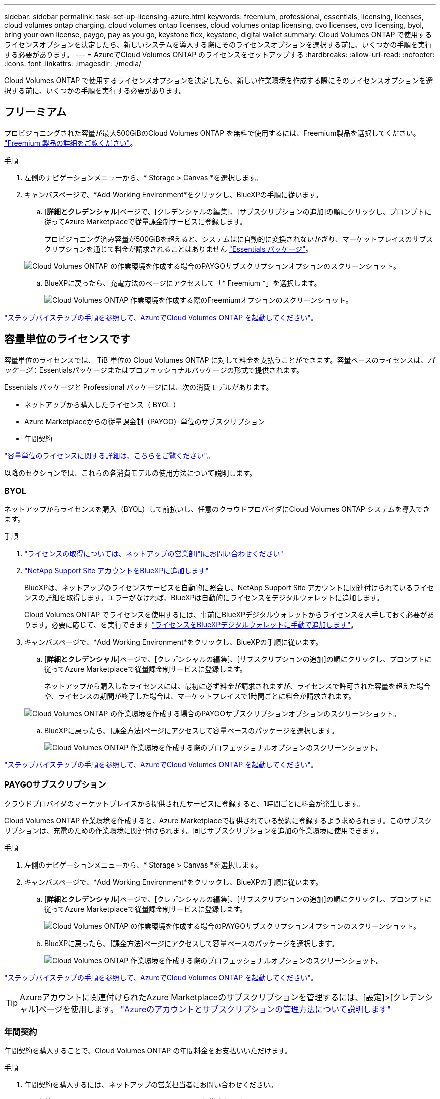 ---
sidebar: sidebar 
permalink: task-set-up-licensing-azure.html 
keywords: freemium, professional, essentials, licensing, licenses, cloud volumes ontap charging, cloud volumes ontap licenses, cloud volumes ontap licensing, cvo licenses, cvo licensing, byol, bring your own license, paygo, pay as you go, keystone flex, keystone, digital wallet 
summary: Cloud Volumes ONTAP で使用するライセンスオプションを決定したら、新しいシステムを導入する際にそのライセンスオプションを選択する前に、いくつかの手順を実行する必要があります。 
---
= AzureでCloud Volumes ONTAP のライセンスをセットアップする
:hardbreaks:
:allow-uri-read: 
:nofooter: 
:icons: font
:linkattrs: 
:imagesdir: ./media/


[role="lead"]
Cloud Volumes ONTAP で使用するライセンスオプションを決定したら、新しい作業環境を作成する際にそのライセンスオプションを選択する前に、いくつかの手順を実行する必要があります。



== フリーミアム

プロビジョニングされた容量が最大500GiBのCloud Volumes ONTAP を無料で使用するには、Freemium製品を選択してください。 link:concept-licensing.html#freemium-offering["Freemium 製品の詳細をご覧ください"]。

.手順
. 左側のナビゲーションメニューから、* Storage > Canvas *を選択します。
. キャンバスページで、*Add Working Environment*をクリックし、BlueXPの手順に従います。
+
.. [*詳細とクレデンシャル*]ページで、[クレデンシャルの編集]、[サブスクリプションの追加]の順にクリックし、プロンプトに従ってAzure Marketplaceで従量課金制サービスに登録します。
+
プロビジョニング済み容量が500GiBを超えると、システムはに自動的に変換されないかぎり、マーケットプレイスのサブスクリプションを通じて料金が請求されることはありません link:concept-licensing.html#capacity-based-licensing-packages["Essentials パッケージ"]。

+
image:screenshot-azure-paygo-subscription.png["Cloud Volumes ONTAP の作業環境を作成する場合のPAYGOサブスクリプションオプションのスクリーンショット。"]

.. BlueXPに戻ったら、充電方法のページにアクセスして「* Freemium *」を選択します。
+
image:screenshot-freemium.png["Cloud Volumes ONTAP 作業環境を作成する際のFreemiumオプションのスクリーンショット。"]





link:task-deploying-otc-azure.html["ステップバイステップの手順を参照して、AzureでCloud Volumes ONTAP を起動してください"]。



== 容量単位のライセンスです

容量単位のライセンスでは、 TiB 単位の Cloud Volumes ONTAP に対して料金を支払うことができます。容量ベースのライセンスは、_パッケージ_：Essentialsパッケージまたはプロフェッショナルパッケージの形式で提供されます。

Essentials パッケージと Professional パッケージには、次の消費モデルがあります。

* ネットアップから購入したライセンス（ BYOL ）
* Azure Marketplaceからの従量課金制（PAYGO）単位のサブスクリプション
* 年間契約


link:concept-licensing.html["容量単位のライセンスに関する詳細は、こちらをご覧ください"]。

以降のセクションでは、これらの各消費モデルの使用方法について説明します。



=== BYOL

ネットアップからライセンスを購入（BYOL）して前払いし、任意のクラウドプロバイダにCloud Volumes ONTAP システムを導入できます。

.手順
. https://cloud.netapp.com/contact-cds["ライセンスの取得については、ネットアップの営業部門にお問い合わせください"^]
. https://docs.netapp.com/us-en/bluexp-setup-admin/task-adding-nss-accounts.html#add-an-nss-account["NetApp Support Site アカウントをBlueXPに追加します"^]
+
BlueXPは、ネットアップのライセンスサービスを自動的に照会し、NetApp Support Site アカウントに関連付けられているライセンスの詳細を取得します。エラーがなければ、BlueXPは自動的にライセンスをデジタルウォレットに追加します。

+
Cloud Volumes ONTAP でライセンスを使用するには、事前にBlueXPデジタルウォレットからライセンスを入手しておく必要があります。必要に応じて、を実行できます link:task-manage-capacity-licenses.html#add-purchased-licenses-to-your-account["ライセンスをBlueXPデジタルウォレットに手動で追加します"]。

. キャンバスページで、*Add Working Environment*をクリックし、BlueXPの手順に従います。
+
.. [*詳細とクレデンシャル*]ページで、[クレデンシャルの編集]、[サブスクリプションの追加]の順にクリックし、プロンプトに従ってAzure Marketplaceで従量課金制サービスに登録します。
+
ネットアップから購入したライセンスには、最初に必ず料金が請求されますが、ライセンスで許可された容量を超えた場合や、ライセンスの期間が終了した場合は、マーケットプレイスで1時間ごとに料金が請求されます。

+
image:screenshot-azure-paygo-subscription.png["Cloud Volumes ONTAP の作業環境を作成する場合のPAYGOサブスクリプションオプションのスクリーンショット。"]

.. BlueXPに戻ったら、[課金方法]ページにアクセスして容量ベースのパッケージを選択します。
+
image:screenshot-professional.png["Cloud Volumes ONTAP 作業環境を作成する際のプロフェッショナルオプションのスクリーンショット。"]





link:task-deploying-otc-azure.html["ステップバイステップの手順を参照して、AzureでCloud Volumes ONTAP を起動してください"]。



=== PAYGOサブスクリプション

クラウドプロバイダのマーケットプレイスから提供されたサービスに登録すると、1時間ごとに料金が発生します。

Cloud Volumes ONTAP 作業環境を作成すると、Azure Marketplaceで提供されている契約に登録するよう求められます。このサブスクリプションは、充電のための作業環境に関連付けられます。同じサブスクリプションを追加の作業環境に使用できます。

.手順
. 左側のナビゲーションメニューから、* Storage > Canvas *を選択します。
. キャンバスページで、*Add Working Environment*をクリックし、BlueXPの手順に従います。
+
.. [*詳細とクレデンシャル*]ページで、[クレデンシャルの編集]、[サブスクリプションの追加]の順にクリックし、プロンプトに従ってAzure Marketplaceで従量課金制サービスに登録します。
+
image:screenshot-azure-paygo-subscription.png["Cloud Volumes ONTAP の作業環境を作成する場合のPAYGOサブスクリプションオプションのスクリーンショット。"]

.. BlueXPに戻ったら、[課金方法]ページにアクセスして容量ベースのパッケージを選択します。
+
image:screenshot-professional.png["Cloud Volumes ONTAP 作業環境を作成する際のプロフェッショナルオプションのスクリーンショット。"]





link:task-deploying-otc-azure.html["ステップバイステップの手順を参照して、AzureでCloud Volumes ONTAP を起動してください"]。


TIP: Azureアカウントに関連付けられたAzure Marketplaceのサブスクリプションを管理するには、[設定]>[クレデンシャル]ページを使用します。 https://docs.netapp.com/us-en/bluexp-setup-admin/task-adding-azure-accounts.html["Azureのアカウントとサブスクリプションの管理方法について説明します"^]



=== 年間契約

年間契約を購入することで、Cloud Volumes ONTAP の年間料金をお支払いいただけます。

.手順
. 年間契約を購入するには、ネットアップの営業担当者にお問い合わせください。
+
この契約は、Azure Marketplaceで_private_offerとして提供されます。

+
ネットアップがお客様とプライベートオファーを共有したあとは、Azure Marketplaceでの作業環境の作成時にサブスクリプションするときに、年間プランを選択できます。

. キャンバスページで、*Add Working Environment*をクリックし、BlueXPの手順に従います。
+
.. [*詳細と資格情報*]ページで、[資格情報の編集]>[サブスクリプションの追加]>[続行*]をクリックします。
.. Azureポータルで、Azureアカウントと共有している年間プランを選択し、* Subscribe *をクリックします。
.. BlueXPに戻ったら、[課金方法]ページにアクセスして容量ベースのパッケージを選択します。
+
image:screenshot-professional.png["Cloud Volumes ONTAP 作業環境を作成する際のプロフェッショナルオプションのスクリーンショット。"]





link:task-deploying-otc-azure.html["ステップバイステップの手順を参照して、AzureでCloud Volumes ONTAP を起動してください"]。



== Keystoneサブスクリプション

Keystoneサブスクリプションは、ビジネスの成長に応じたサブスクリプションベースのサービスです。 link:concept-licensing.html#keystone-subscription["NetApp Keystone サブスクリプションの詳細については、こちらをご覧ください"]。

.手順
. まだサブスクリプションをお持ちでない場合は、 https://www.netapp.com/forms/keystone-sales-contact/["ネットアップにお問い合わせください"^]
. mailto：ng-keystone-success@netapp.com [ネットアップにお問い合わせください]。1つ以上のKeystoneサブスクリプションでBlueXPユーザアカウントを承認する場合。
. ネットアップがお客様のアカウントを許可したあと、 link:task-manage-keystone.html#link-a-subscription["Cloud Volumes ONTAP で使用するサブスクリプションをリンクします"]。
. キャンバスページで、*Add Working Environment*をクリックし、BlueXPの手順に従います。
+
.. 課金方法を選択するよう求められたら、Keystoneサブスクリプションの課金方法を選択します。
+
image:screenshot-keystone.png["Cloud Volumes ONTAP 作業環境を作成する際の[Keystone Subscription]オプションのスクリーンショット。"]





link:task-deploying-otc-azure.html["ステップバイステップの手順を参照して、AzureでCloud Volumes ONTAP を起動してください"]。
